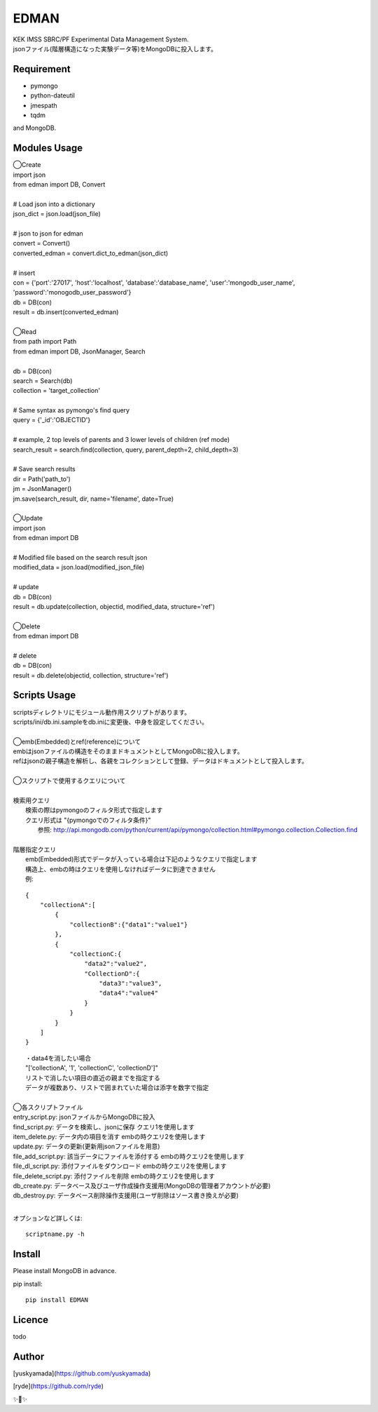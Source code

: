 EDMAN
=====

|py_version| |circleci|

|  KEK IMSS SBRC/PF Experimental Data Management System.
|  jsonファイル(階層構造になった実験データ等)をMongoDBに投入します。

Requirement
-----------
-   pymongo
-   python-dateutil
-   jmespath
-   tqdm

and MongoDB.

Modules Usage
-------------

|  ◯Create
|  import json
|  from edman import DB, Convert
|
|  # Load json into a dictionary
|  json_dict = json.load(json_file)
|
|  # json to json for edman
|  convert = Convert()
|  converted_edman = convert.dict_to_edman(json_dict)
|
|  # insert
|  con = {'port':'27017', 'host':'localhost', 'database':'database_name', 'user':'mongodb_user_name', 'password':'monogodb_user_password'}
|  db = DB(con)
|  result = db.insert(converted_edman)
|
|  ◯Read
|  from path import Path
|  from edman import DB, JsonManager, Search
|
|  db = DB(con)
|  search = Search(db)
|  collection = 'target_collection'
|
|  # Same syntax as pymongo's find query
|  query = {'_id':'OBJECTID'}
|
|  # example, 2 top levels of parents and 3 lower levels of children (ref mode)
|  search_result = search.find(collection, query, parent_depth=2, child_depth=3)
|
|  # Save search results
|  dir = Path('path_to')
|  jm = JsonManager()
|  jm.save(search_result, dir, name='filename', date=True)
|
|  ◯Update
|  import json
|  from edman import DB
|
|  # Modified file based on the search result json
|  modified_data = json.load(modified_json_file)
|
|  # update
|  db = DB(con)
|  result = db.update(collection, objectid, modified_data, structure='ref')
|
|  ◯Delete
|  from edman import DB
|
|  # delete
|  db = DB(con)
|  result = db.delete(objectid, collection, structure='ref')

Scripts Usage
-------------

|  scriptsディレクトリにモジュール動作用スクリプトがあります。
|  scripts/ini/db.ini.sampleをdb.iniに変更後、中身を設定してください。
|
|  ◯emb(Embedded)とref(reference)について
|  embはjsonファイルの構造をそのままドキュメントとしてMongoDBに投入します。
|  refはjsonの親子構造を解析し、各親をコレクションとして登録、データはドキュメントとして投入します。
|
|  ◯スクリプトで使用するクエリについて
|
|  検索用クエリ
|    検索の際はpymongoのフィルタ形式で指定します
|    クエリ形式は "{pymongoでのフィルタ条件}"
|      参照:  http://api.mongodb.com/python/current/api/pymongo/collection.html#pymongo.collection.Collection.find
|
|  階層指定クエリ
|    emb(Embedded)形式でデータが入っている場合は下記のようなクエリで指定します
|    構造上、embの時はクエリを使用しなければデータに到達できません
|    例:

::

       {
           "collectionA":[
               {
                   "collectionB":{"data1":"value1"}
               },
               {
                   "collectionC:{
                       "data2":"value2",
                       "CollectionD":{
                           "data3":"value3",
                           "data4":"value4"
                       }
                   }
               }
           ]
       }

|   ・data4を消したい場合
|   "['collectionA', '1', 'collectionC', 'collectionD']"
|   リストで消したい項目の直近の親までを指定する
|   データが複数あり、リストで囲まれていた場合は添字を数字で指定
|
|  ◯各スクリプトファイル
|  entry_script.py: jsonファイルからMongoDBに投入
|  find_script.py: データを検索し、jsonに保存 クエリ1を使用します
|  item_delete.py: データ内の項目を消す embの時クエリ2を使用します
|  update.py: データの更新(更新用jsonファイルを用意)
|  file_add_script.py:  該当データにファイルを添付する embの時クエリ2を使用します
|  file_dl_script.py: 添付ファイルをダウンロード embの時クエリ2を使用します
|  file_delete_script.py: 添付ファイルを削除 embの時クエリ2を使用します
|  db_create.py: データベース及びユーザ作成操作支援用(MongoDBの管理者アカウントが必要)
|  db_destroy.py: データベース削除操作支援用(ユーザ削除はソース書き換えが必要)
|
オプションなど詳しくは::

  scriptname.py -h

Install
-------
|  Please install MongoDB in advance.

pip install::

 pip install EDMAN

Licence
-------
todo


Author
------

[yuskyamada](https://github.com/yuskyamada)

[ryde](https://github.com/ryde)

✨🍰✨

.. |py_version| image:: https://img.shields.io/badge/python-3.6-blue.svg
    :alt: Use python

.. |circleci| image:: https://circleci.com/gh/ryde/edman_test/tree/develop.svg?style=svg&circle-token=f669e73a212627c6f4e57e18fa7002c3454d07fd
    :alt: Build status on circleCi
